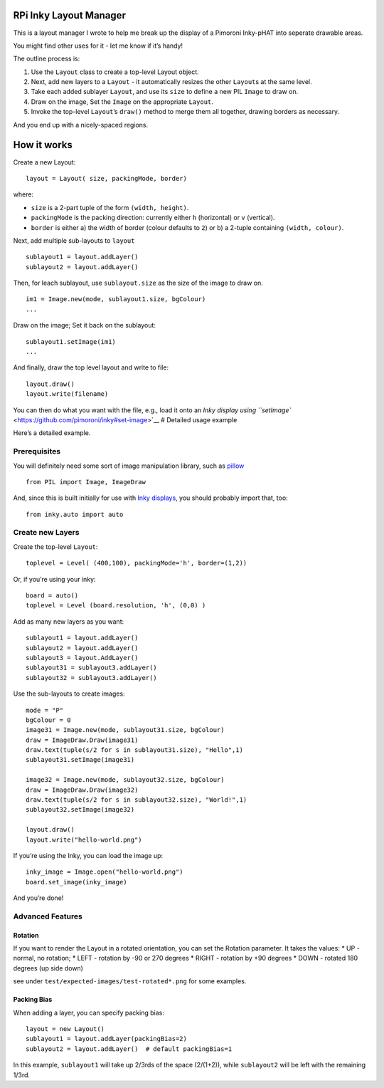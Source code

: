 RPi Inky Layout Manager
=======================

This is a layout manager I wrote to help me break up the display of a
Pimoroni Inky-pHAT into seperate drawable areas.

You might find other uses for it - let me know if it’s handy!

The outline process is:

1. Use the ``Layout`` class to create a top-level Layout object.
2. Next, add new layers to a ``Layout`` - it automatically resizes the
   other ``Layout``\ s at the same level.
3. Take each added sublayer ``Layout``, and use its ``size`` to define a
   new PIL ``Image`` to draw on.
4. Draw on the image, Set the ``Image`` on the appropriate ``Layout``.
5. Invoke the top-level ``Layout``\ ’s ``draw()`` method to merge them
   all together, drawing borders as necessary.

And you end up with a nicely-spaced regions.

How it works
============

Create a new Layout:

::

   layout = Layout( size, packingMode, border)

where:

-  ``size`` is a 2-part tuple of the form ``(width, height)``.
-  ``packingMode`` is the packing direction: currently either ``h``
   (horizontal) or ``v`` (vertical).
-  ``border`` is either a) the width of border (colour defaults to
   ``2``) or b) a 2-tuple containing ``(width, colour)``.

Next, add multiple sub-layouts to ``layout``

::

   sublayout1 = layout.addLayer()
   sublayout2 = layout.addLayer()

Then, for leach sublayout, use ``sublayout.size`` as the size of the
image to draw on.

::

   im1 = Image.new(mode, sublayout1.size, bgColour)
   ...

Draw on the image; Set it back on the sublayout:

::

   sublayout1.setImage(im1)
   ...

And finally, draw the top level layout and write to file:

::

   layout.draw()
   layout.write(filename)

You can then do what you want with the file, e.g., load it onto an `Inky
display using
``setImage`` <https://github.com/pimoroni/inky#set-image>`__ # Detailed
usage example

Here’s a detailed example.

Prerequisites
-------------

You will definitely need some sort of image manipulation library, such
as
`pillow <https://pillow.readthedocs.io/en/stable/reference/index.html>`__

::

   from PIL import Image, ImageDraw

And, since this is built initially for use with `Inky
displays <https://github.com/pimoroni/inky>`__, you should probably
import that, too:

::

   from inky.auto import auto

Create new Layers
-----------------

Create the top-level ``Layout``:

::

   toplevel = Level( (400,100), packingMode='h', border=(1,2))

Or, if you’re using your inky:

::

   board = auto()
   toplevel = Level (board.resolution, 'h', (0,0) )

Add as many new layers as you want:

::

   sublayout1 = layout.addLayer()
   sublayout2 = layout.addLayer()
   sublayout3 = layout.AddLayer()
   sublayout31 = sublayout3.addLayer()
   sublayout32 = sublayout3.addLayer()

Use the sub-layouts to create images:

::

   mode = "P"
   bgColour = 0
   image31 = Image.new(mode, sublayout31.size, bgColour)
   draw = ImageDraw.Draw(image31)
   draw.text(tuple(s/2 for s in sublayout31.size), "Hello",1)
   sublayout31.setImage(image31)

   image32 = Image.new(mode, sublayout32.size, bgColour)
   draw = ImageDraw.Draw(image32)
   draw.text(tuple(s/2 for s in sublayout32.size), "World!",1)
   sublayout32.setImage(image32)

   layout.draw()
   layout.write("hello-world.png")

If you’re using the Inky, you can load the image up:

::

   inky_image = Image.open("hello-world.png")
   board.set_image(inky_image)

And you’re done!

Advanced Features
-----------------

Rotation
~~~~~~~~

If you want to render the Layout in a rotated orientation, you can set
the Rotation parameter. It takes the values: \* UP - normal, no
rotation; \* LEFT - rotation by -90 or 270 degrees \* RIGHT - rotation
by +90 degrees \* DOWN - rotated 180 degrees (up side down)

see under ``test/expected-images/test-rotated*.png`` for some examples.

Packing Bias
~~~~~~~~~~~~

When adding a layer, you can specify packing bias:

::

   layout = new Layout()
   sublayout1 = layout.addLayer(packingBias=2)
   sublayout2 = layout.addLayer()  # default packingBias=1

In this example, ``sublayout1`` will take up 2/3rds of the space
(2/(1+2)), while ``sublayout2`` will be left with the remaining 1/3rd.
